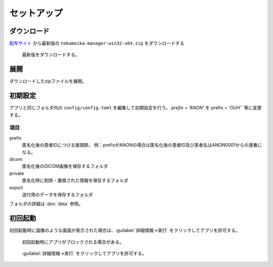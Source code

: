 セットアップ
============

ダウンロード
------------

`配布サイト <https://github.com/yk-szk/Tokumeika/releases>`_ から最新版の ``tokumeika-manager-win32-x64.zip`` をダウンロードする

.. figure:: images/download.jpg

   最新版をダウンロードする。

展開
-----
ダウンロードしたzipファイルを展開。

初期設定
--------
アプリと同じフォルダ内の ``config/config.toml`` を編集して初期設定を行う。
`prefix = 'ANON'` を`prefix = 'OUH'` 等に変更する。

項目
******

prefix
   匿名化後の患者IDにつける接頭辞。
   例：prefixがANONの場合は匿名化後の患者ID及び患者名はANON0001からの連番になる。

dicom
   匿名化後のDICOM画像を保存するフォルダ

private
   匿名化時に削除・置換された情報を保存するフォルダ

export
   送付用のデータを保存するフォルダ


フォルダの詳細は :doc:`data` 参照。


初回起動
--------
初回起動時に画像のような画面が表示された場合は、:guilabel:`詳細情報→実行` をクリックしてアプリを許可する。

.. figure:: images/smart_screen.jpg

   初回起動時にアプリがブロックされる場合がある。


.. figure:: images/smart_screen_jikko.jpg

   :guilabel:`詳細情報→実行` をクリックしてアプリを許可する。
